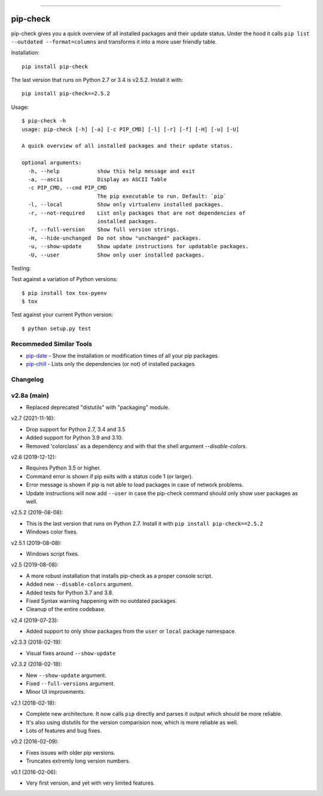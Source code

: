.. image:: https://travis-ci.org/bartTC/pip-check.svg?branch=master
    :target: https://travis-ci.org/bartTC/pip-check

-----

=========
pip-check
=========

pip-check gives you a quick overview of all installed packages and their
update status. Under the hood it calls ``pip list --outdated --format=columns``
and transforms it into a more user friendly table.

.. image:: https://d.pr/i/ZDPuw5.png

Installation::

    pip install pip-check

The last version that runs on Python 2.7 or 3.4 is v2.5.2. Install it with::

    pip install pip-check==2.5.2

Usage::

    $ pip-check -h
    usage: pip-check [-h] [-a] [-c PIP_CMD] [-l] [-r] [-f] [-H] [-u] [-U]

    A quick overview of all installed packages and their update status.

    optional arguments:
      -h, --help            show this help message and exit
      -a, --ascii           Display as ASCII Table
      -c PIP_CMD, --cmd PIP_CMD
                            The pip executable to run. Default: `pip`
      -l, --local           Show only virtualenv installed packages.
      -r, --not-required    List only packages that are not dependencies of
                            installed packages.
      -f, --full-version    Show full version strings.
      -H, --hide-unchanged  Do not show "unchanged" packages.
      -u, --show-update     Show update instructions for updatable packages.
      -U, --user            Show only user installed packages.

Testing:

Test against a variation of Python versions::

    $ pip install tox tox-pyenv
    $ tox

Test against your current Python version::

    $ python setup.py test

Recommeded Similar Tools
------------------------

- `pip-date`_ - Show the installation or modification times of all your pip packages
- `pip-chill`_ - Lists only the dependencies (or not) of installed packages

.. _pip-date: https://github.com/E3V3A/pip-date
.. _pip-chill: https://github.com/rbanffy/pip-chill

Changelog
---------

v2.8a (main)
------------

- Replaced deprecated "distutils" with "packaging" module. 

v2.7 (2021-11-16):

- Drop support for Python 2.7, 3.4 and 3.5
- Added support for Python 3.9 and 3.10.
- Removed 'colorclass' as a dependency and with that the shell argument 
  `--disable-colors`.

v2.6 (2019-12-12):

- Requires Python 3.5 or higher.
- Command error is shown if pip exits with a status code 1 (or larger).
- Error message is shown if pip is not able to load packages in case of 
  network problems.
- Update instructions will now add ``--user`` in case the pip-check command 
  should only show user packages as well. 

v2.5.2 (2019-08-08):

- This is the last version that runs on Python 2.7. Install it with
  ``pip install pip-check==2.5.2``
- Windows color fixes.

v2.5.1 (2019-08-08):

- Windows script fixes.

v2.5 (2019-08-08):

- A more robust installation that installs pip-check as a proper console script.
- Added new ``--disable-colors`` argument.
- Added tests for Python 3.7 and 3.8.
- Fixed Syntax warning happening with no outdated packages.
- Cleanup of the entire codebase.

v2.4 (2019-07-23):

- Added support to only show packages from the ``user`` or ``local`` package
  namespace.

v2.3.3 (2018-02-19):

- Visual fixes around ``--show-update``

v2.3.2 (2018-02-18):

- New ``--show-update`` argument.
- Fixed ``--full-versions`` argument.
- Minor UI improvements.

v2.1 (2018-02-18):

- Complete new architecture. It now calls ``pip`` directly and parses it output
  which should be more reliable.
- It's also using distutils for the version comparision now, which is more
  reliable as well.
- Lots of features and bug fixes.

v0.2 (2016-02-09):

- Fixes issues with older pip versions.
- Truncates extremly long version numbers.

v0.1 (2016-02-06):

- Very first version, and yet with very limited features.

